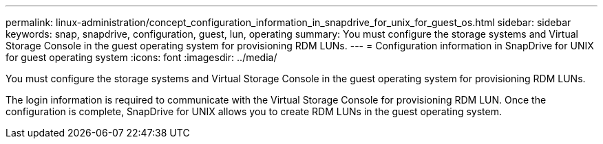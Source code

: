 ---
permalink: linux-administration/concept_configuration_information_in_snapdrive_for_unix_for_guest_os.html
sidebar: sidebar
keywords: snap, snapdrive, configuration, guest, lun, operating
summary: You must configure the storage systems and Virtual Storage Console in the guest operating system for provisioning RDM LUNs.
---
= Configuration information in SnapDrive for UNIX for guest operating system
:icons: font
:imagesdir: ../media/

[.lead]
You must configure the storage systems and Virtual Storage Console in the guest operating system for provisioning RDM LUNs.

The login information is required to communicate with the Virtual Storage Console for provisioning RDM LUN. Once the configuration is complete, SnapDrive for UNIX allows you to create RDM LUNs in the guest operating system.
